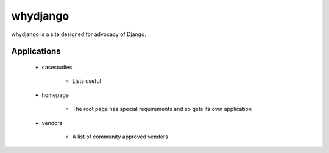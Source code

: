 ============
whydjango
============

whydjango is a site designed for advocacy of Django.

Applications
============

 - casestudies
 
    - Lists useful 
    
 - homepage
 
    - The root page has special requirements and so gets its own application
 
 - vendors
 
    - A list of community approved vendors